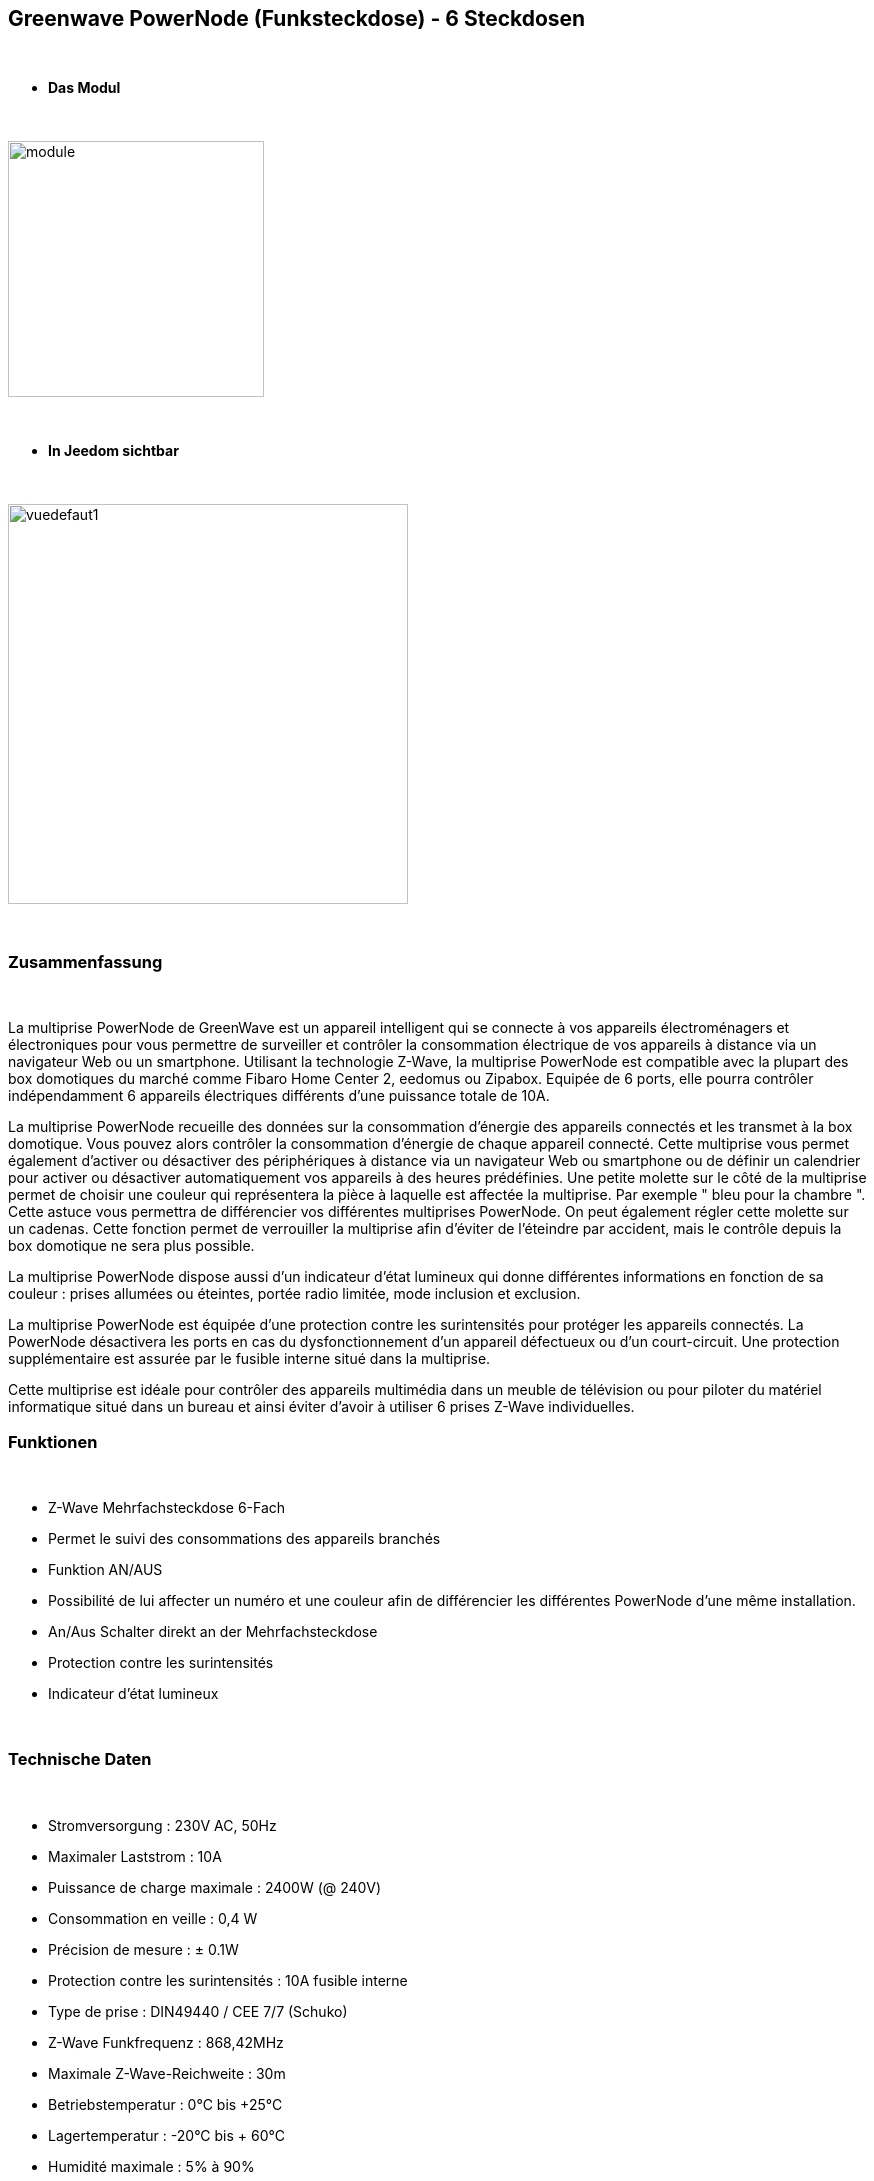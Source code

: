 :icons:
== Greenwave PowerNode (Funksteckdose) - 6 Steckdosen

{nbsp} +

* *Das Modul*

{nbsp} +

image::../images/greenwave.powernode/module.jpg[width=256,align="center"]

{nbsp} +

* *In Jeedom sichtbar*

{nbsp} +

image::../images/greenwave.powernode/vuedefaut1.jpg[width=400,align="center"]

{nbsp} +

=== Zusammenfassung

{nbsp} +

La multiprise PowerNode de GreenWave est un appareil intelligent qui se connecte à vos appareils électroménagers et électroniques pour vous permettre de surveiller et contrôler la consommation électrique de vos appareils à distance via un navigateur Web ou un smartphone.
Utilisant la technologie Z-Wave, la multiprise PowerNode est compatible avec la plupart des box domotiques du marché comme Fibaro Home Center 2, eedomus ou Zipabox. Equipée de 6 ports, elle pourra contrôler indépendamment 6 appareils électriques différents d'une puissance totale de 10A.

La multiprise PowerNode recueille des données sur la consommation d'énergie des appareils connectés et les transmet à la box domotique. Vous pouvez alors contrôler la consommation d'énergie de chaque appareil connecté. Cette multiprise vous permet également d'activer ou désactiver des périphériques à distance via un navigateur Web ou smartphone ou de définir un calendrier pour activer ou désactiver automatiquement vos appareils à des heures prédéfinies.
Une petite molette sur le côté de la multiprise permet de choisir une couleur qui représentera la pièce à laquelle est affectée la multiprise. Par exemple " bleu pour la chambre ". Cette astuce vous permettra de différencier vos différentes multiprises PowerNode. On peut également régler cette molette sur un cadenas. Cette fonction permet de verrouiller la multiprise afin d'éviter de l'éteindre par accident, mais le contrôle depuis la box domotique ne sera plus possible.

La multiprise PowerNode dispose aussi d'un indicateur d'état lumineux qui donne différentes informations en fonction de sa couleur : prises allumées ou éteintes, portée radio limitée, mode inclusion et exclusion.

La multiprise PowerNode est équipée d'une protection contre les surintensités pour protéger les appareils connectés. La PowerNode désactivera les ports en cas du dysfonctionnement d'un appareil défectueux ou d'un court-circuit. Une protection supplémentaire est assurée par le fusible interne situé dans la multiprise.

Cette multiprise est idéale pour contrôler des appareils multimédia dans un meuble de télévision ou pour piloter du matériel informatique situé dans un bureau et ainsi éviter d'avoir à utiliser 6 prises Z-Wave individuelles.
{nbsp} +

=== Funktionen

{nbsp} +

* Z-Wave Mehrfachsteckdose 6-Fach
* Permet le suivi des consommations des appareils branchés
* Funktion AN/AUS
* Possibilité de lui affecter un numéro et une couleur afin de différencier les différentes PowerNode d'une même installation.
* An/Aus Schalter direkt an der Mehrfachsteckdose
* Protection contre les surintensités
* Indicateur d'état lumineux

{nbsp} +

=== Technische Daten

{nbsp} +

* Stromversorgung : 230V AC, 50Hz
* Maximaler Laststrom : 10A
* Puissance de charge maximale : 2400W (@ 240V)
* Consommation en veille : 0,4 W
* Précision de mesure : ± 0.1W
* Protection contre les surintensités : 10A fusible interne
* Type de prise : DIN49440 / CEE 7/7 (Schuko)
* Z-Wave Funkfrequenz : 868,42MHz
* Maximale Z-Wave-Reichweite : 30m
* Betriebstemperatur : 0°C bis +25°C
* Lagertemperatur : -20°C bis + 60°C
* Humidité maximale : 5% à 90%
* Classe IP (Tolérance d'humidité) : IP20

{nbsp} +

=== Moduldaten

{nbsp} +

* Marque : GreenWave
* Name : GreenWave NP-210F PowerNode 6 Steckdosenleiste
* Hersteller-ID : 153
* Produkttyp : 3
* Produkt-ID : 4

{nbsp} +

=== Konfiguration

{nbsp} +

Pour configurer le plugin OpenZwave et savoir comment mettre Jeedom en inclusion référez-vous à cette link:https://jeedom.fr/doc/documentation/plugins/openzwave/fr_FR/openzwave.html[documentation].

{nbsp} +

[icon="../images/plugin/important.png"]
[IMPORTANT]
Pour mettre ce module en mode inclusion  il faut appuyer sur le bouton inclusion présent sur la prise.

{nbsp} +

image::../images/greenwave.powernode/inclusion.jpg[width=250,align="center"]

{nbsp} +

[underline]#Une fois inclus vous devriez obtenir ceci :#

{nbsp} +

image::../images/greenwave.powernode/information.jpg[Plugin Zwave,align="center"]

{nbsp} +

==== Befehle

{nbsp} +

Nachdem das Modul erkannt wurde, werden die zugeordneten Modul-Befehle verfügbar sein.

{nbsp} +

image::../images/greenwave.powernode/commandes.jpg[Commandes,align="center"]
image::../images/greenwave.powernode/commandes2.jpg[Commandes,align="center"]
image::../images/greenwave.powernode/commandes3.jpg[Commandes,align="center"]
image::../images/greenwave.powernode/commandes4.jpg[Commandes,align="center"]
image::../images/greenwave.powernode/commandes5.jpg[Commandes,align="center"]

{nbsp} +

[underline]#Hier ist die Liste der Befehle :#

{nbsp} +

* Etat-1 : C'est la commande qui permet de connaître le statut de la prise 1
* On-1 : C'est la commande qui permet d'allumer la prise 1
* Off-1 : C'est la commande qui permet d'éteindre la prise 1
* Puissance-1 : C'est la commande qui remonte la puissance instatanée consommée de la prise 1
* Conso-1 : C'est la commande qui remonte la consommation totale de la prise 1
* Etat-2 : C'est la commande qui permet de connaître le statut de la prise 2
* On-2 : C'est la commande qui permet d'allumer la prise 2
* Off-2 : C'est la commande qui permet d'éteindre la prise 2
* Puissance-2 : C'est la commande qui remonte la puissance instatanée consommée de la prise 2
* Conso-2 : C'est la commande qui remonte la consommation totale de la prise 2
* Etat-3 : C'est la commande qui permet de connaître le statut de la prise 3
* On-3 : C'est la commande qui permet d'allumer la prise 3
* Off-3 : C'est la commande qui permet d'éteindre la prise 3
* Puissance-3 : C'est la commande qui remonte la puissance instatanée consommée de la prise 3
* Conso-3 : C'est la commande qui remonte la consommation totale de la prise 3
* Etat-4 : C'est la commande qui permet de connaître le statut de la prise 4
* On-4 : C'est la commande qui permet d'allumer la prise 4
* Off-4 : C'est la commande qui permet d'éteindre la prise 4
* Puissance-4 : C'est la commande qui remonte la puissance instatanée consommée de la prise 4
* Conso-4 : C'est la commande qui remonte la consommation totale de la prise 4
* Etat-5 : C'est la commande qui permet de connaître le statut de la prise 5
* On-5 : C'est la commande qui permet d'allumer la prise 5
* Off-5 : C'est la commande qui permet d'éteindre la prise 5
* Puissance-5 : C'est la commande qui remonte la puissance instatanée consommée de la prise 5
* Conso-5 : C'est la commande qui remonte la consommation totale de la prise 5
* Etat-6 : C'est la commande qui permet de connaître le statut de la prise 6
* On-6 : C'est la commande qui permet d'allumer la prise 6
* Off-6 : C'est la commande qui permet d'éteindre la prise 6
* Puissance-6 : C'est la commande qui remonte la puissance instatanée consommée de la prise 6
* Conso-6 : C'est la commande qui remonte la consommation totale de la prise 6

{nbsp} +

A noter que sur le dashboard les commandes ON/OFF/ETAT sont regroupées en un seul bouton.

{nbsp} +

==== Modulkonfiguration

{nbsp} +

Vous pouvez effectuer la configuration du module en fonction de votre installation.
erfolgt das in Jeedom über die Schaltfläche "Konfiguration“, des OpenZwave Plugin.

{nbsp} +

image::../images/plugin/bouton_configuration.jpg[Configuration plugin Zwave,align="center"]

{nbsp} +

[underline]#Sie werden auf diese Seite kommen# (nach einem Klick auf die Registerkarte Parameter)

{nbsp} +

image::../images/greenwave.powernode/config1.jpg[Config1,align="center"]

{nbsp} +

Comme vous pourrez le constater il n'y a pas beaucoup de configuration pour ce module.

{nbsp} +

[underline]#Parameterdetails :#

{nbsp} +

* 1 : Délais avant le clignotement du bouton : nombres de secondes minimum entre deux communications (si ce délai est dépassé le bouton de la prise clignotera)
* 2 : Couleur selectionnée de la molette (détectée automatiquement)

{nbsp} +

==== Gruppen

{nbsp} +

Ce module possède quatre groupes d'association, seul le 1er groupe est indispensable.

{nbsp} +

image::../images/greenwave.powernode/groupe.jpg[Groupe]

{nbsp} +

=== Gut zu wissen

{nbsp} +

==== Spécificités / Polling

{nbsp} +

Contrairement à sa petite soeur "Une prise", cette multiprise nécessite un polling
 pour remonter la consommation.

{nbsp} +

image::../images/greenwave.powernode/config2.jpg[Config2,align="center"]

{nbsp} +

Il est juste nécessaire de l'activer pour la commande Power de chaque prise. Cela aura pour effet de remonter les deux (conso et puissance)

{nbsp} +

==== Consommation Globale

{nbsp} +

image::../images/greenwave.powernode/consocumul.jpg[width=150,align="center"]

{nbsp} +

Vous pouvez à l'aide d'un virtuel vous créer un cumul de consommation des 6 prises.

{nbsp} +

image::../images/greenwave.powernode/consocumul2.jpg[align="center"]

{nbsp} +


==== Zurücksetzen

{nbsp} +

image::../images/greenwave.powernode/config3.jpg[Config3,align="center"]

{nbsp} +

Vous pouvez remettre à zéro votre compteur de consommation en cliquant sur ce bouton disponible dans l'onglet Système. (Il y a un reset par prise). Il faut choisir PressButton.

{nbsp} +

=== Wakeup (Aufweckzeit)

{nbsp} +

Pas de notion de wakeup sur ce module.

{nbsp} +

=== F.A.Q.

{nbsp} +

[panel,primary]
.Ma consommation ne remonte pas ?
--
Avez vous réglé un CRON.
--

{nbsp} +

[panel,primary]
.La lumière blanche me dérange, puis je la désactiver ?
--
Non. Le module ne le permet pas. Mettez un morceau de ruban adhésif noir dessus.
--

{nbsp} +
#_@sarakha63_#
